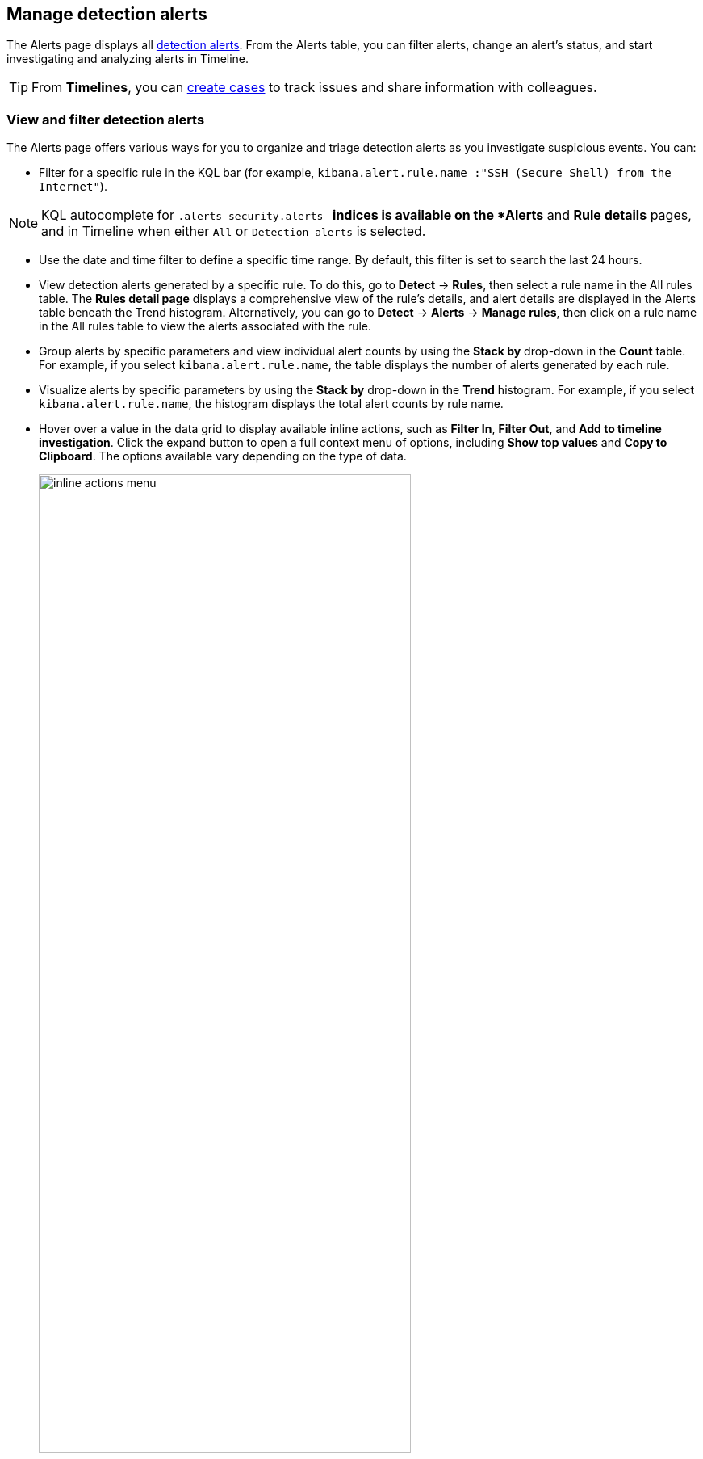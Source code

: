 [[alerts-ui-manage]]
[role="xpack"]
== Manage detection alerts

The Alerts page displays all <<detection-alert-def, detection alerts>>.
From the Alerts table, you can filter alerts, change an alert's status, and start
investigating and analyzing alerts in Timeline.

TIP: From *Timelines*, you can <<cases-ui-open, create cases>> to track issues and
share information with colleagues.

[float]
[[detection-view-and-filter-alerts]]
=== View and filter detection alerts
The Alerts page offers various ways for you to organize and triage detection alerts as you investigate suspicious events. You can:

* Filter for a specific rule in the KQL bar (for example,
`kibana.alert.rule.name :"SSH (Secure Shell) from the Internet"`).

NOTE: KQL autocomplete for `.alerts-security.alerts-*` indices is available on the
*Alerts* and *Rule details* pages, and in Timeline when either `All` or
`Detection alerts` is selected.

* Use the date and time filter to define a specific time range. By default, this filter is set to search the last 24 hours.
* View detection alerts generated by a specific rule. To do this, go to *Detect* -> *Rules*, then select a rule name in the All rules table. The *Rules detail page* displays a comprehensive view of the rule's details, and alert details are displayed in the Alerts table beneath the Trend histogram. Alternatively, you can go to *Detect* -> *Alerts* -> *Manage rules*, then click on a rule name in the All rules table to view the alerts associated with the rule.
* Group alerts by specific parameters and view individual alert counts by using the *Stack by* drop-down in the *Count* table. For example, if you select `kibana.alert.rule.name`, the table displays the number of alerts generated by each rule.
* Visualize alerts by specific parameters by using the *Stack by* drop-down in the *Trend* histogram. For example, if you select `kibana.alert.rule.name`, the histogram displays the total alert counts by rule name.
* Hover over a value in the data grid to display available inline actions, such as *Filter In*, *Filter Out*, and *Add to timeline investigation*. Click the expand button to open a full context menu of options, including *Show top values* and *Copy to Clipboard*. The options available vary depending on the type of data.
+
[role="screenshot"]
image::images/inline-actions-menu.gif[width=75%][height=75%][Inline additional actions menu]

* Filter alert results to include building block alerts or to only show alerts from indicator match rules, by selecting the *Additional filters* drop-down. By default, <<building-block-rule, building block alerts>> are excluded from the Overview and Alerts pages. You can choose to include building block alerts on the Alerts page, which expands the number of alerts.

NOTE: When updating alert results to include building block alerts, the Security app searches the `.alerts-security.alerts-<Kibana space>` index for the `kibana.alert.building_block_type` field. When looking for alerts created from indicator match rules, the app searches the same index for `kibana.alert.rule.type:'threat_match'`.

[role="screenshot"]
image::images/additional-filters.png[Shows multiple ways to filter information]

[float]
[[customize-the-alerts-table]]
=== Customize the Alerts table
Use the toolbar buttons in upper-left of the Alerts table to customize the columns you want displayed and to view the table in full-screen mode.

[role="screenshot"]
image::images/alert-table-toolbar-buttons.png[Shows the toolbar buttons in the upper-left of the Alerts table]

Use the view options drop-down in the upper-right of the Alerts table to control how alerts are displayed:

* *Grid view*: Displays alerts in a traditional table view with columns for each field
* *Event rendered view*: Display alerts in a descriptive event flow that includes relevant details and context about the event.

[role="screenshot"]
image::images/event-rendered-view.png[Shows the Alerts table with the Event rendered view enabled]

TIP: If you're in the grid view, you can still view the event rendering for a specific alert by clicking the link in the *Event Summary* column, if a link is available. Some events do not have event renderings.

[float]
[[view-alert-details]]
=== View alert details
To further inspect a detection alert, click the *View details* button from the Alerts table. The Alert details flyout appears with several options to view alert data.

[role="screenshot"]
image::images/view-alert-details.png[Shows the Event Renderer button, 300]

The Alert details flyout contains the following informational tabs:

[discrete]
*Overview*

The *Overview* tab provides an overview of the alert and shows relevant threat intelligence details. Use this information to analyze what generated the alert, so you can triage its relevance and resolve it as appropriate.

The *Overview* tab has two fixed sections for general alert details (*Reason* and *Document Summary*) and one conditional section (*Enriched data*) for threat intelligence data. The *Enriched data* section displays for indicator match alerts only.

The *Reason* section describes what generated the alert and provides general alert details. Use this information to understand the alert's origin and determine if the alert is relevant to your investigation.

TIP: To view more details about the rule that produced the alert, click *View Rule detail page*.

[role="screenshot"]
image::images/reason-section.png[Shows the Reason section of an alert]

The *Document Summary* section provides general alert details. Use this information to investigate what generated the alert.

[role="screenshot"]
image::images/document-summary-section.png[Shows the Document Summary section of an alert]

The *Enriched data* section contains available threat intelligence data. 

[role="screenshot"]
image::images/threat-intel-fields.png[Shows a field with threat intel]

When gathering threat intelligence data for an alert, {elastic-sec} queries the alert for indicator matches from the past 30 days. The query looks for the following fields:

- `file.hash.md5`: The MD5 hash
- `file.hash.sha1`: The SHA1 hash
- `file.hash.sha256`: The SHA256 hash
- `file.pe.imphash`: Imports in a PE file
- `file.elf.telfhash`: Imports in an ELF file
- `file.hash.ssdeep`: The SSDEEP hash
- `source.ip`: The IP address of the source (IPv4 or IPv6)
- `destination.ip`: The event's destination IP address
- `url.full`: The full URL of the event source
- `registry.path`: The full registry path, including the hive, key, and value

If these fields aren't available, {elastic-sec} does not perform the query and does not display threat intelligence data for the alert.

TIP: To learn more about the query, select the **Threat Intel** tab, then click the **Inspect** button next to the threat you want to inspect.

Additional threat intelligence data is generated for indicator match alerts when indicators are matched with source events, as outlined by the conditions in the relevant indicator match rule. Indicator match alerts always populate the *Threat Matched Detected* section under the *Threat Intel* tab with additional threat match data.

IMPORTANT: After upgrading to {stack} version 7.15.x from release versions 7.12.0 through 7.14.2, you need to migrate detection alerts enriched with threat intelligence data to ensure threat intelligence properly displays in {elastic-sec}. For more information, refer to instructions for <<post-upgrade-req-cti-alerts, migrating detection alerts enriched with threat intelligence data>>.

*Threat Intel*

The *Threat Intel* tab shows the number of individual threats matching the alert. You can expand and collapse threat details by clicking the arrow button at the end of the threat label. Each threat is labelled with values from the `matched.field` and `matched.atomic` fields and displays the threat intelligence provider. If the alert does not contain threat intelligence data, the *Threat Intel* tab displays a message that none is available.

Matched threats are organized into several sections, described below. Within each section, matched threats are shown in reverse chronological order, with the most recent at the top. All mapped fields are displayed for each matched threat.

* *Threat Matched Detected*: This section is solely reserved for threat indicator matches identified by an indicator match rule. Threat indicator matches are produced whenever event data matches a threat indicator field value in your indicator index. If indicator threat matches are not discovered, the section displays a message that none are available.
* *Enriched with Threat Intelligence*: This section shows indicator matches that {elastic-sec} found when querying the alert for fields with threat intelligence. You can use the date time picker to modify the query time frame, which looks at the past 30 days by default. Click the **Inspect** button, located on the far right of the threat label, to view more information on the query. If threat matches are not discovered within the selected time frame, the section displays a message that none are available.

NOTE: The event enrichment query uses the indices specified in the `securitySolution:defaultThreatIndex` advanced setting. For more information, see <<update-threat-intel-indices, Update default Elastic Security threat intelligence indices>>.

*Table*

The *Table* tab shows the alert details in table format. Alert details are organized into field value pairs.

*JSON*

The *JSON* tab shows the alert details in JSON format.


[float]
[[detection-alert-status]]
=== Change an alert's status

You can set an alert's status to indicate whether it needs to be investigated
(*Open*), is under active investigation (*Acknowledged*), or has been resolved
(*Closed*). By default, the Alerts page displays open alerts. To filter alerts that are *Acknowledged* or *Closed*, select the appropriate status in the upper-left corner of the Alerts page. This filters all of the results displayed on the page (the Trend histogram, and the Counts table, and the Alerts table).

To change an alert's status, do one of the following:

* In the alert's row, click the *More actions* button, then select the appropriate status (*Mark as acknowledged*, *Mark as closed*, or *Open selected*).
* In the Alerts table, select all the alerts you want to change, click on the drop-down at the upper-left above the table, and then select *Mark as acknowledged*, *Mark as closed*, or *Open selected*.

[role="screenshot"]
image::images/alert-change-status.gif[width=50%][height=50%][Shows how to change the status of multiple alerts]

[float]
[[signals-to-cases]]
=== Add alerts to cases
From the Alerts table, you can attach one or more alerts to a case by clicking the *More actions* button. You can choose to <<signals-to-new-cases, add the alert to a new case>> or <<signals-to-existing-cases, attach it to an existing one>>. You can also add an alert to a case from the Alert details flyout by clicking the **Take action** button.

You can add multiple alerts from any rule type. If you attach the alert to a case that has been configured to sync its status with associated alerts, the alert's status updates any time the case's status is modified.

NOTE: Once you've added an alert to a case, you can only remove it through the <<cases-api-overview, Elastic Security Cases API>>.

[role="screenshot"]
image::images/add-alert-to-case.gif[width=50%][height=50%][Shows how to add an alert to a case]

[float]
[[signals-to-new-cases]]
==== Add an alert to a new case
To add an alert to a new case:

. Select **More actions** (in the Alerts table) or **Take action** (in the Alerts details flyout), then select **Add to new case**.
. In the **Create new case** flyout, give your case a name, add relevant tags (optional), and include a case description.
. Specify whether you want to sync the status of associated alerts. It is enabled by default; however, you can toggle this setting on or off at any time. If it remains enabled, the alert's status updates whenever the case's status is modified.
. Select a connector. If you've previously added one, that connector displays as the default selection. Otherwise, the default setting is `No connector selected`.
. Click *Create case* after you've completed all of the required fields. A confirmation message is displayed with an option to view the new case. Click the link in the notification or go to the Cases page to view the case.

[role="screenshot"]
image::images/add-alert-to-new-case.png[Shows how to add an alert to an existing case]

[float]
[[signals-to-existing-cases]]
==== Add an alert to an existing case
To attach an alert to an existing case:

. Select **More actions** (in the Alerts table) or **Take action** (in the Alerts details flyout), then select **Add to existing case**.
. From the **Select case** dialog box, select the case to which you want to attach the alert. A confirmation message is displayed with an option to view the updated case. Click the link in the notification or go to the Cases page to view the case's details.

[role="screenshot"]
image::images/add-alert-to-existing-case.png[Shows how to add an alert to an existing case]

[float]
[[signals-to-timelines]]
=== View alerts in Timeline

To view an alert in Timeline, click the *Investigate in timeline* button.

[role="screenshot"]
image::images/timeline-button.png[Shows the Investigate in timeline button, 300]

TIP: When you send an alert generated by a
<<rules-ui-create, threshold rule>> to Timeline, all matching events are
listed in the Timeline, even ones that did not reach the threshold value. For
example, if you have an alert generated by a threshold rule that detects 10
failed login attempts, when you send that alert to Timeline, all failed login
attempts detected by the rule are listed.

Suppose the rule that generated the alert uses a Timeline template. In this case, when you investigate the alert in Timeline, the dropzone query values defined in the template are replaced with their corresponding alert values.

// * `host.name`
// * `host.hostname`
// * `host.domain`
// * `host.id`
// * `host.ip`
// * `client.ip`
// * `destination.ip`
// * `server.ip`
// * `source.ip`
// * `network.community_id`
// * `user.name`
// * `process.name`

*Example*

This Timeline template uses the `host.name: "{host.name}"` dropzone filter in
the rule. When alerts generated by the rule are investigated in Timeline, the
`{host.name}` value is replaced with the alert's `host.name` value. If the
alerts's `host.name` value is `Windows-ArsenalFC`, the Timeline dropzone query
is `host.name: "Windows-ArsenalFC"`.

NOTE: See <<timelines-ui>> for information on creating Timelines and Timeline
templates. For information on how to add Timeline templates to rules, see
<<rules-ui-create>>.

[float]
[[add-exception-from-alerts]]
=== Add rule exceptions

You can add exceptions to the rule that generated the alert directly from the
Alerts table. Exceptions prevent a rule from generating alerts even when its
criteria are met.

To add an exception, click the *More actions* button (*...*), then select
*Add exception*.

For information about exceptions and how to use them, see
<<detections-ui-exceptions>>.

[float]
[[alerts-analyze-events]]
=== Visually analyze process relationships

For process events that are detected by {elastic-endpoint}, you can open a visual mapping to view a hierarchal timeline of when these events occurred. For more information, see <<visual-event-analyzer>>.
